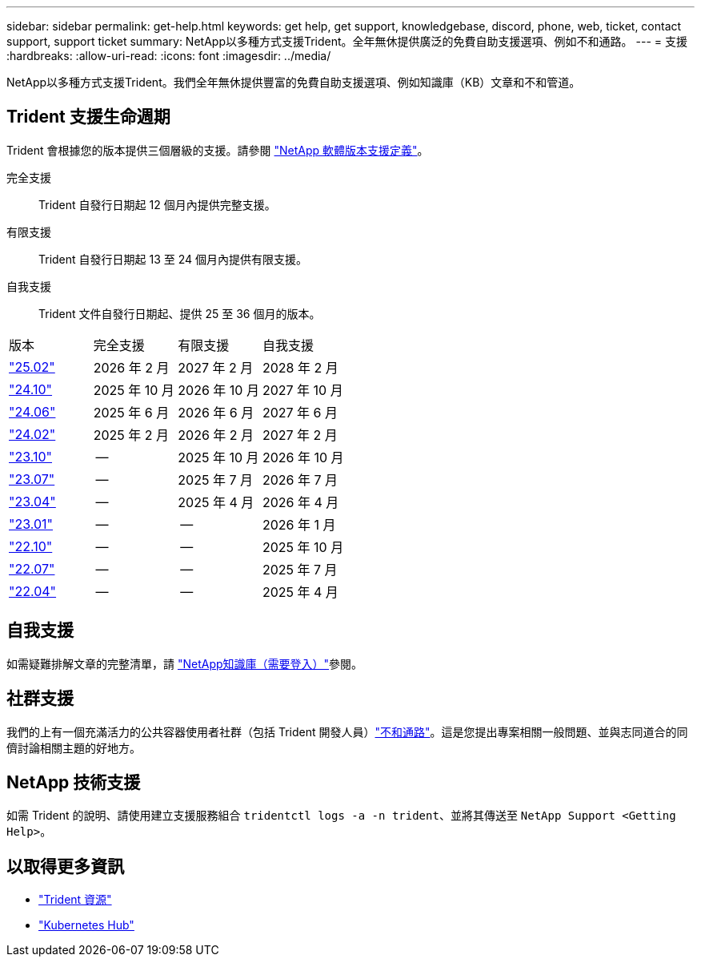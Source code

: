 ---
sidebar: sidebar 
permalink: get-help.html 
keywords: get help, get support, knowledgebase, discord, phone, web, ticket, contact support, support ticket 
summary: NetApp以多種方式支援Trident。全年無休提供廣泛的免費自助支援選項、例如不和通路。 
---
= 支援
:hardbreaks:
:allow-uri-read: 
:icons: font
:imagesdir: ../media/


[role="lead"]
NetApp以多種方式支援Trident。我們全年無休提供豐富的免費自助支援選項、例如知識庫（KB）文章和不和管道。



== Trident 支援生命週期

Trident 會根據您的版本提供三個層級的支援。請參閱 link:https://mysupport.netapp.com/site/info/version-support["NetApp 軟體版本支援定義"^]。

完全支援:: Trident 自發行日期起 12 個月內提供完整支援。
有限支援:: Trident 自發行日期起 13 至 24 個月內提供有限支援。
自我支援:: Trident 文件自發行日期起、提供 25 至 36 個月的版本。


[cols="1, 1, 1, 1"]
|===


| 版本 | 完全支援 | 有限支援 | 自我支援 


 a| 
link:https://docs.netapp.com/us-en/trident/index.html["25.02"^]
| 2026 年 2 月 | 2027 年 2 月 | 2028 年 2 月 


 a| 
link:https://docs.netapp.com/us-en/trident-2410/index.html["24.10"^]
| 2025 年 10 月 | 2026 年 10 月 | 2027 年 10 月 


 a| 
link:https://docs.netapp.com/us-en/trident-2406/index.html["24.06"^]
| 2025 年 6 月 | 2026 年 6 月 | 2027 年 6 月 


 a| 
link:https://docs.netapp.com/us-en/trident-2402/index.html["24.02"^]
| 2025 年 2 月 | 2026 年 2 月 | 2027 年 2 月 


 a| 
link:https://docs.netapp.com/us-en/trident-2310/index.html["23.10"^]
| -- | 2025 年 10 月 | 2026 年 10 月 


 a| 
link:https://docs.netapp.com/us-en/trident-2307/index.html["23.07"^]
| -- | 2025 年 7 月 | 2026 年 7 月 


 a| 
link:https://docs.netapp.com/us-en/trident-2304/index.html["23.04"^]
| -- | 2025 年 4 月 | 2026 年 4 月 


 a| 
link:https://docs.netapp.com/us-en/trident-2301/index.html["23.01"^]
| -- | -- | 2026 年 1 月 


 a| 
link:https://docs.netapp.com/us-en/trident-2210/index.html["22.10"^]
| -- | -- | 2025 年 10 月 


 a| 
link:https://docs.netapp.com/us-en/trident-2207/index.html["22.07"^]
| -- | -- | 2025 年 7 月 


 a| 
link:https://docs.netapp.com/us-en/trident-2204/index.html["22.04"^]
| -- | -- | 2025 年 4 月 
|===


== 自我支援

如需疑難排解文章的完整清單，請 https://kb.netapp.com/Advice_and_Troubleshooting/Cloud_Services/Trident_Kubernetes["NetApp知識庫（需要登入）"^]參閱。



== 社群支援

我們的上有一個充滿活力的公共容器使用者社群（包括 Trident 開發人員）link:https://discord.gg/NetApp["不和通路"^]。這是您提出專案相關一般問題、並與志同道合的同儕討論相關主題的好地方。



== NetApp 技術支援

如需 Trident 的說明、請使用建立支援服務組合 `tridentctl logs -a -n trident`、並將其傳送至 `NetApp Support <Getting Help>`。



== 以取得更多資訊

* link:https://github.com/NetApp/trident["Trident 資源"^]
* link:https://cloud.netapp.com/kubernetes-hub["Kubernetes Hub"^]

